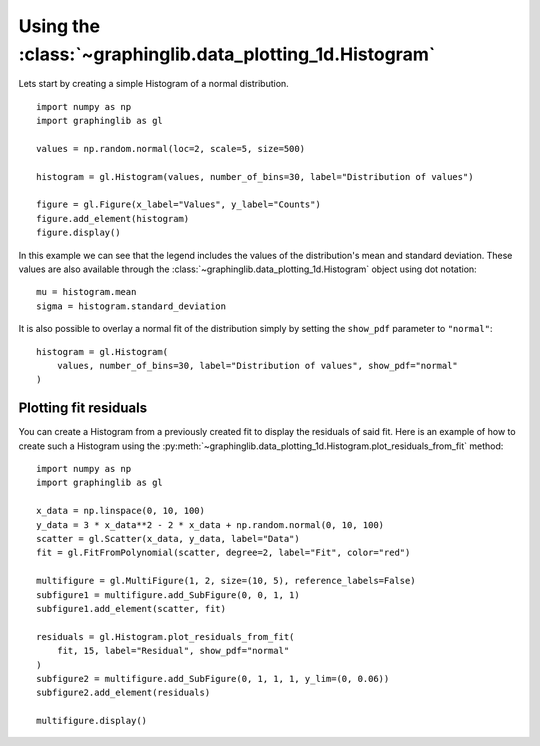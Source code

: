 ==========================================================
Using the :class:`~graphinglib.data_plotting_1d.Histogram`
==========================================================

Lets start by creating a simple Histogram of a normal distribution. ::

    import numpy as np
    import graphinglib as gl

    values = np.random.normal(loc=2, scale=5, size=500)

    histogram = gl.Histogram(values, number_of_bins=30, label="Distribution of values")

    figure = gl.Figure(x_label="Values", y_label="Counts")
    figure.add_element(histogram)
    figure.display()

.. image:: images/simplehistogram.png

In this example we can see that the legend includes the values of the distribution's mean and standard deviation. These values are also available through the :class:`~graphinglib.data_plotting_1d.Histogram` object using dot notation::

    mu = histogram.mean
    sigma = histogram.standard_deviation

It is also possible to overlay a normal fit of the distribution simply by setting the ``show_pdf`` parameter to ``"normal"``: ::

    histogram = gl.Histogram(
        values, number_of_bins=30, label="Distribution of values", show_pdf="normal"
    )

.. image:: images/histogrampdf.png

Plotting fit residuals
----------------------

You can create a Histogram from a previously created fit to display the residuals of said fit. Here is an example of how to create such a Histogram using the :py:meth:`~graphinglib.data_plotting_1d.Histogram.plot_residuals_from_fit` method: ::

    import numpy as np
    import graphinglib as gl

    x_data = np.linspace(0, 10, 100)
    y_data = 3 * x_data**2 - 2 * x_data + np.random.normal(0, 10, 100)
    scatter = gl.Scatter(x_data, y_data, label="Data")
    fit = gl.FitFromPolynomial(scatter, degree=2, label="Fit", color="red")

    multifigure = gl.MultiFigure(1, 2, size=(10, 5), reference_labels=False)
    subfigure1 = multifigure.add_SubFigure(0, 0, 1, 1)
    subfigure1.add_element(scatter, fit)

    residuals = gl.Histogram.plot_residuals_from_fit(
        fit, 15, label="Residual", show_pdf="normal"
    )
    subfigure2 = multifigure.add_SubFigure(0, 1, 1, 1, y_lim=(0, 0.06))
    subfigure2.add_element(residuals)

    multifigure.display()

.. image:: images/residuals.png
